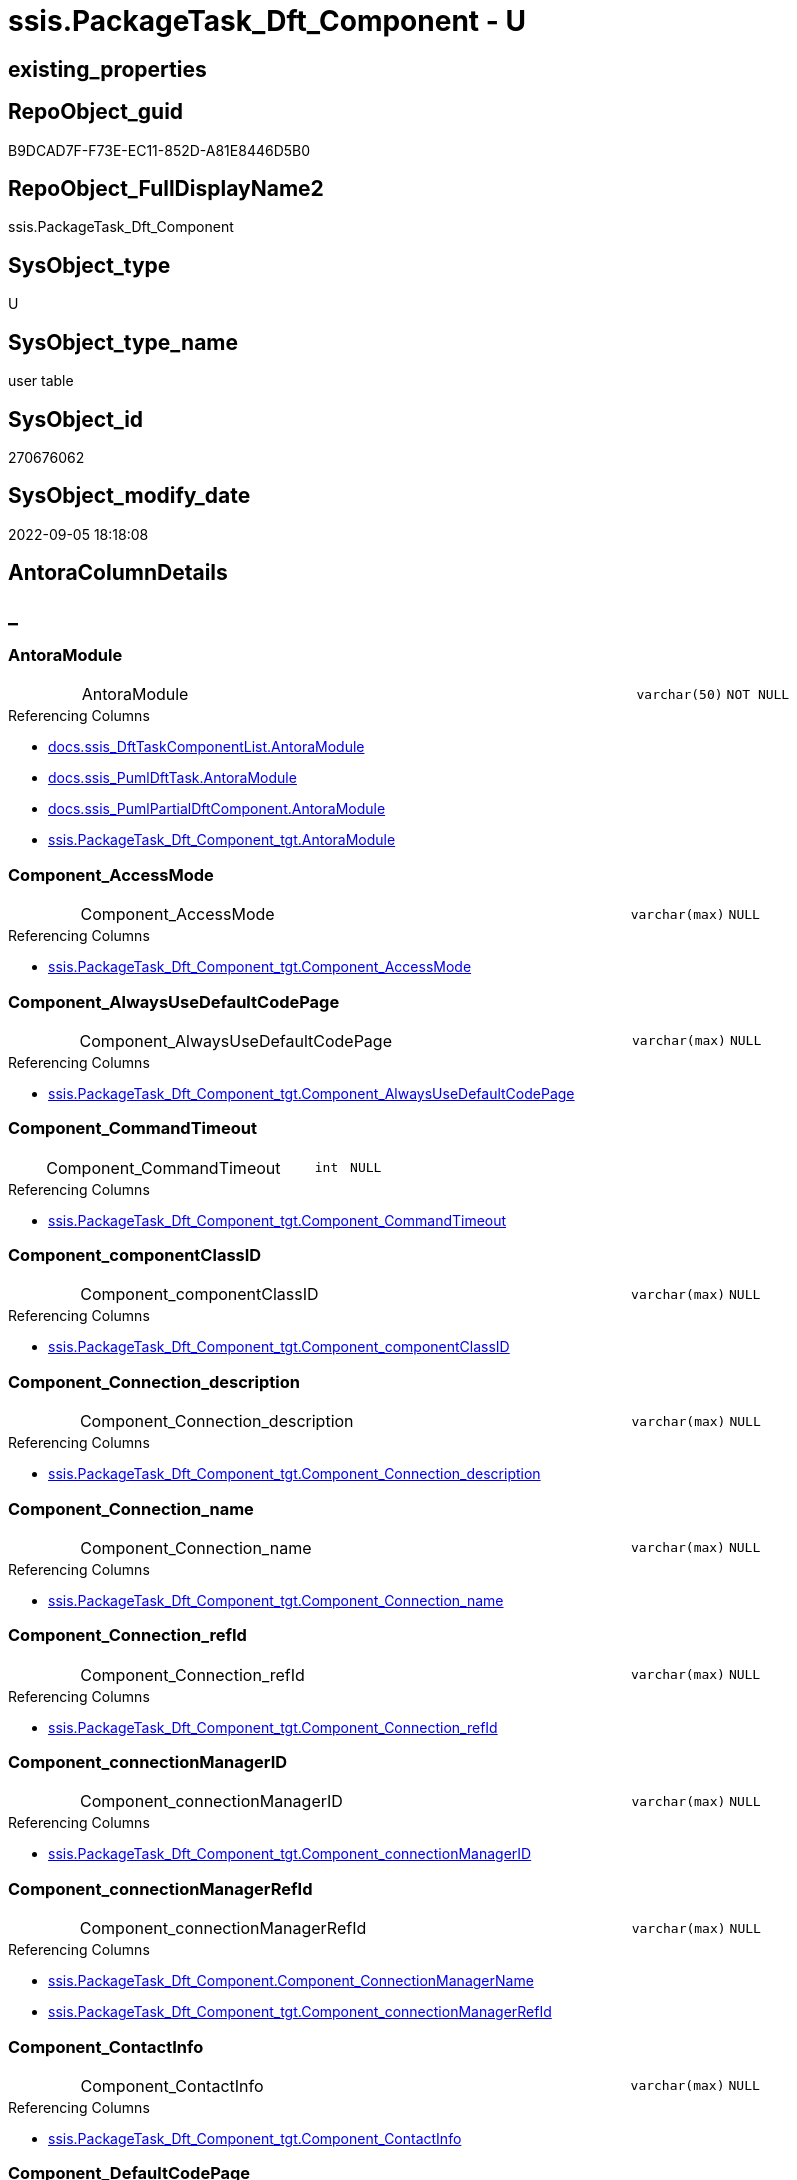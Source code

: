 // tag::HeaderFullDisplayName[]
= ssis.PackageTask_Dft_Component - U
// end::HeaderFullDisplayName[]

== existing_properties

// tag::existing_properties[]

:ExistsProperty--antorareferencedlist:
:ExistsProperty--antorareferencinglist:
:ExistsProperty--is_repo_managed:
:ExistsProperty--is_ssas:
:ExistsProperty--referencedobjectlist:
:ExistsProperty--FK:
:ExistsProperty--Columns:
// end::existing_properties[]

== RepoObject_guid

// tag::RepoObject_guid[]
B9DCAD7F-F73E-EC11-852D-A81E8446D5B0
// end::RepoObject_guid[]

== RepoObject_FullDisplayName2

// tag::RepoObject_FullDisplayName2[]
ssis.PackageTask_Dft_Component
// end::RepoObject_FullDisplayName2[]

== SysObject_type

// tag::SysObject_type[]
U 
// end::SysObject_type[]

== SysObject_type_name

// tag::SysObject_type_name[]
user table
// end::SysObject_type_name[]

== SysObject_id

// tag::SysObject_id[]
270676062
// end::SysObject_id[]

== SysObject_modify_date

// tag::SysObject_modify_date[]
2022-09-05 18:18:08
// end::SysObject_modify_date[]

== AntoraColumnDetails

// tag::AntoraColumnDetails[]
[discrete]
== _


[#column-antoramodule]
=== AntoraModule

[cols="d,8a,m,m,m"]
|===
|
|AntoraModule
|varchar(50)
|NOT NULL
|
|===

.Referencing Columns
--
* xref:docs.ssis_dfttaskcomponentlist.adoc#column-antoramodule[+docs.ssis_DftTaskComponentList.AntoraModule+]
* xref:docs.ssis_pumldfttask.adoc#column-antoramodule[+docs.ssis_PumlDftTask.AntoraModule+]
* xref:docs.ssis_pumlpartialdftcomponent.adoc#column-antoramodule[+docs.ssis_PumlPartialDftComponent.AntoraModule+]
* xref:ssis.packagetask_dft_component_tgt.adoc#column-antoramodule[+ssis.PackageTask_Dft_Component_tgt.AntoraModule+]
--


[#column-componentunderlineaccessmode]
=== Component_AccessMode

[cols="d,8a,m,m,m"]
|===
|
|Component_AccessMode
|varchar(max)
|NULL
|
|===

.Referencing Columns
--
* xref:ssis.packagetask_dft_component_tgt.adoc#column-componentunderlineaccessmode[+ssis.PackageTask_Dft_Component_tgt.Component_AccessMode+]
--


[#column-componentunderlinealwaysusedefaultcodepage]
=== Component_AlwaysUseDefaultCodePage

[cols="d,8a,m,m,m"]
|===
|
|Component_AlwaysUseDefaultCodePage
|varchar(max)
|NULL
|
|===

.Referencing Columns
--
* xref:ssis.packagetask_dft_component_tgt.adoc#column-componentunderlinealwaysusedefaultcodepage[+ssis.PackageTask_Dft_Component_tgt.Component_AlwaysUseDefaultCodePage+]
--


[#column-componentunderlinecommandtimeout]
=== Component_CommandTimeout

[cols="d,8a,m,m,m"]
|===
|
|Component_CommandTimeout
|int
|NULL
|
|===

.Referencing Columns
--
* xref:ssis.packagetask_dft_component_tgt.adoc#column-componentunderlinecommandtimeout[+ssis.PackageTask_Dft_Component_tgt.Component_CommandTimeout+]
--


[#column-componentunderlinecomponentclassid]
=== Component_componentClassID

[cols="d,8a,m,m,m"]
|===
|
|Component_componentClassID
|varchar(max)
|NULL
|
|===

.Referencing Columns
--
* xref:ssis.packagetask_dft_component_tgt.adoc#column-componentunderlinecomponentclassid[+ssis.PackageTask_Dft_Component_tgt.Component_componentClassID+]
--


[#column-componentunderlineconnectionunderlinedescription]
=== Component_Connection_description

[cols="d,8a,m,m,m"]
|===
|
|Component_Connection_description
|varchar(max)
|NULL
|
|===

.Referencing Columns
--
* xref:ssis.packagetask_dft_component_tgt.adoc#column-componentunderlineconnectionunderlinedescription[+ssis.PackageTask_Dft_Component_tgt.Component_Connection_description+]
--


[#column-componentunderlineconnectionunderlinename]
=== Component_Connection_name

[cols="d,8a,m,m,m"]
|===
|
|Component_Connection_name
|varchar(max)
|NULL
|
|===

.Referencing Columns
--
* xref:ssis.packagetask_dft_component_tgt.adoc#column-componentunderlineconnectionunderlinename[+ssis.PackageTask_Dft_Component_tgt.Component_Connection_name+]
--


[#column-componentunderlineconnectionunderlinerefid]
=== Component_Connection_refId

[cols="d,8a,m,m,m"]
|===
|
|Component_Connection_refId
|varchar(max)
|NULL
|
|===

.Referencing Columns
--
* xref:ssis.packagetask_dft_component_tgt.adoc#column-componentunderlineconnectionunderlinerefid[+ssis.PackageTask_Dft_Component_tgt.Component_Connection_refId+]
--


[#column-componentunderlineconnectionmanagerid]
=== Component_connectionManagerID

[cols="d,8a,m,m,m"]
|===
|
|Component_connectionManagerID
|varchar(max)
|NULL
|
|===

.Referencing Columns
--
* xref:ssis.packagetask_dft_component_tgt.adoc#column-componentunderlineconnectionmanagerid[+ssis.PackageTask_Dft_Component_tgt.Component_connectionManagerID+]
--


[#column-componentunderlineconnectionmanagerrefid]
=== Component_connectionManagerRefId

[cols="d,8a,m,m,m"]
|===
|
|Component_connectionManagerRefId
|varchar(max)
|NULL
|
|===

.Referencing Columns
--
* xref:ssis.packagetask_dft_component.adoc#column-componentunderlineconnectionmanagername[+ssis.PackageTask_Dft_Component.Component_ConnectionManagerName+]
* xref:ssis.packagetask_dft_component_tgt.adoc#column-componentunderlineconnectionmanagerrefid[+ssis.PackageTask_Dft_Component_tgt.Component_connectionManagerRefId+]
--


[#column-componentunderlinecontactinfo]
=== Component_ContactInfo

[cols="d,8a,m,m,m"]
|===
|
|Component_ContactInfo
|varchar(max)
|NULL
|
|===

.Referencing Columns
--
* xref:ssis.packagetask_dft_component_tgt.adoc#column-componentunderlinecontactinfo[+ssis.PackageTask_Dft_Component_tgt.Component_ContactInfo+]
--


[#column-componentunderlinedefaultcodepage]
=== Component_DefaultCodePage

[cols="d,8a,m,m,m"]
|===
|
|Component_DefaultCodePage
|int
|NULL
|
|===

.Referencing Columns
--
* xref:ssis.packagetask_dft_component_tgt.adoc#column-componentunderlinedefaultcodepage[+ssis.PackageTask_Dft_Component_tgt.Component_DefaultCodePage+]
--


[#column-componentunderlinedescription]
=== Component_description

[cols="d,8a,m,m,m"]
|===
|
|Component_description
|varchar(max)
|NULL
|
|===

.Referencing Columns
--
* xref:ssis.packagetask_dft_component_tgt.adoc#column-componentunderlinedescription[+ssis.PackageTask_Dft_Component_tgt.Component_description+]
--


[#column-componentunderlinefastloadkeepidentity]
=== Component_FastLoadKeepIdentity

[cols="d,8a,m,m,m"]
|===
|
|Component_FastLoadKeepIdentity
|bit
|NULL
|
|===

.Referencing Columns
--
* xref:ssis.packagetask_dft_component_tgt.adoc#column-componentunderlinefastloadkeepidentity[+ssis.PackageTask_Dft_Component_tgt.Component_FastLoadKeepIdentity+]
--


[#column-componentunderlinefastloadkeepnulls]
=== Component_FastLoadKeepNulls

[cols="d,8a,m,m,m"]
|===
|
|Component_FastLoadKeepNulls
|bit
|NULL
|
|===

.Referencing Columns
--
* xref:ssis.packagetask_dft_component_tgt.adoc#column-componentunderlinefastloadkeepnulls[+ssis.PackageTask_Dft_Component_tgt.Component_FastLoadKeepNulls+]
--


[#column-componentunderlinefastloadmaxinsertcommitsize]
=== Component_FastLoadMaxInsertCommitSize

[cols="d,8a,m,m,m"]
|===
|
|Component_FastLoadMaxInsertCommitSize
|int
|NULL
|
|===

.Referencing Columns
--
* xref:ssis.packagetask_dft_component_tgt.adoc#column-componentunderlinefastloadmaxinsertcommitsize[+ssis.PackageTask_Dft_Component_tgt.Component_FastLoadMaxInsertCommitSize+]
--


[#column-componentunderlinefastloadoptions]
=== Component_FastLoadOptions

[cols="d,8a,m,m,m"]
|===
|
|Component_FastLoadOptions
|varchar(max)
|NULL
|
|===

.Referencing Columns
--
* xref:ssis.packagetask_dft_component_tgt.adoc#column-componentunderlinefastloadoptions[+ssis.PackageTask_Dft_Component_tgt.Component_FastLoadOptions+]
--


[#column-componentunderlineissortedproperty]
=== Component_IsSortedProperty

[cols="d,8a,m,m,m"]
|===
|
|Component_IsSortedProperty
|varchar(10)
|NULL
|
|===

.Referencing Columns
--
* xref:ssis.packagetask_dft_component_tgt.adoc#column-componentunderlineissortedproperty[+ssis.PackageTask_Dft_Component_tgt.Component_IsSortedProperty+]
--


[#column-componentunderlinename]
=== Component_name

[cols="d,8a,m,m,m"]
|===
|
|Component_name
|varchar(max)
|NOT NULL
|
|===

.Referencing Columns
--
* xref:docs.ssis_pumlpartialdftcomponent.adoc#column-componentunderlinename[+docs.ssis_PumlPartialDftComponent.Component_name+]
* xref:ssis.packagetask_dft_component_tgt.adoc#column-componentunderlinename[+ssis.PackageTask_Dft_Component_tgt.Component_name+]
--


[#column-componentunderlineopenrowset]
=== Component_OpenRowset

[cols="d,8a,m,m,m"]
|===
|
|Component_OpenRowset
|varchar(max)
|NULL
|
|===

.Referencing Columns
--
* xref:ssis.packagetask_dft_component_tgt.adoc#column-componentunderlineopenrowset[+ssis.PackageTask_Dft_Component_tgt.Component_OpenRowset+]
--


[#column-componentunderlineopenrowsetvariable]
=== Component_OpenRowsetVariable

[cols="d,8a,m,m,m"]
|===
|
|Component_OpenRowsetVariable
|varchar(max)
|NULL
|
|===

.Referencing Columns
--
* xref:ssis.packagetask_dft_component_tgt.adoc#column-componentunderlineopenrowsetvariable[+ssis.PackageTask_Dft_Component_tgt.Component_OpenRowsetVariable+]
--


[#column-componentunderlineparametermapping]
=== Component_ParameterMapping

[cols="d,8a,m,m,m"]
|===
|
|Component_ParameterMapping
|varchar(max)
|NULL
|
|===

.Referencing Columns
--
* xref:ssis.packagetask_dft_component_tgt.adoc#column-componentunderlineparametermapping[+ssis.PackageTask_Dft_Component_tgt.Component_ParameterMapping+]
--


[#column-componentunderlinerefid]
=== Component_refId

[cols="d,8a,m,m,m"]
|===
|
|Component_refId
|varchar(max)
|NOT NULL
|
|===

.Referencing Columns
--
* xref:docs.ssis_pumlpartialdftcomponent.adoc#column-componentunderlinerefid[+docs.ssis_PumlPartialDftComponent.Component_refId+]
* xref:ssis.packagetask_dft_component_tgt.adoc#column-componentunderlinerefid[+ssis.PackageTask_Dft_Component_tgt.Component_refId+]
--


[#column-componentunderlinesqlcommand]
=== Component_SqlCommand

[cols="d,8a,m,m,m"]
|===
|
|Component_SqlCommand
|varchar(max)
|NULL
|
|===

.Referencing Columns
--
* xref:ssis.packagetask_dft_component_tgt.adoc#column-componentunderlinesqlcommand[+ssis.PackageTask_Dft_Component_tgt.Component_SqlCommand+]
--


[#column-componentunderlinesqlcommandvariable]
=== Component_SqlCommandVariable

[cols="d,8a,m,m,m"]
|===
|
|Component_SqlCommandVariable
|varchar(max)
|NULL
|
|===

.Referencing Columns
--
* xref:ssis.packagetask_dft_component_tgt.adoc#column-componentunderlinesqlcommandvariable[+ssis.PackageTask_Dft_Component_tgt.Component_SqlCommandVariable+]
--


[#column-componentunderlinevariablename]
=== Component_VariableName

[cols="d,8a,m,m,m"]
|===
|
|Component_VariableName
|varchar(max)
|NULL
|
|===

.Referencing Columns
--
* xref:ssis.packagetask_dft_component_tgt.adoc#column-componentunderlinevariablename[+ssis.PackageTask_Dft_Component_tgt.Component_VariableName+]
--


[#column-controlflowdetailsrowid]
=== ControlFlowDetailsRowID

[cols="d,8a,m,m,m"]
|===
|
|ControlFlowDetailsRowID
|int
|NOT NULL
|
|===

.Referencing Columns
--
* xref:ssis.packagetask_dft_component_tgt.adoc#column-controlflowdetailsrowid[+ssis.PackageTask_Dft_Component_tgt.ControlFlowDetailsRowID+]
--


[#column-packagename]
=== PackageName

[cols="d,8a,m,m,m"]
|===
|
|PackageName
|varchar(200)
|NOT NULL
|
|===

.Referencing Columns
--
* xref:docs.ssis_dfttaskcomponentlist.adoc#column-packagename[+docs.ssis_DftTaskComponentList.PackageName+]
* xref:docs.ssis_pumldfttask.adoc#column-packagename[+docs.ssis_PumlDftTask.PackageName+]
* xref:docs.ssis_pumlpartialdftcomponent.adoc#column-packagename[+docs.ssis_PumlPartialDftComponent.PackageName+]
* xref:ssis.packagetask_dft_component.adoc#column-packagebasename[+ssis.PackageTask_Dft_Component.PackageBasename+]
* xref:ssis.packagetask_dft_component_tgt.adoc#column-packagename[+ssis.PackageTask_Dft_Component_tgt.PackageName+]
--


[#column-taskpath]
=== TaskPath

[cols="d,8a,m,m,m"]
|===
|
|TaskPath
|varchar(8000)
|NOT NULL
|
|===

.Referencing Columns
--
* xref:docs.ssis_dfttaskcomponentlist.adoc#column-taskpath[+docs.ssis_DftTaskComponentList.TaskPath+]
* xref:docs.ssis_pumldfttask.adoc#column-taskpath[+docs.ssis_PumlDftTask.TaskPath+]
* xref:docs.ssis_pumlpartialdftcomponent.adoc#column-taskpath[+docs.ssis_PumlPartialDftComponent.TaskPath+]
* xref:ssis.packagetask_dft_component_tgt.adoc#column-taskpath[+ssis.PackageTask_Dft_Component_tgt.TaskPath+]
--


[#column-componentunderlineconnectionmanagername]
=== Component_ConnectionManagerName

[cols="d,8a,m,m,m"]
|===
|
|Component_ConnectionManagerName

.Definition
[source,sql]
----
(case when left([Component_connectionManagerRefId],(26))='Project.ConnectionManagers' OR left([Component_connectionManagerRefId],(26))='Package.ConnectionManagers' then substring([Component_connectionManagerRefId],(28),len([Component_connectionManagerRefId])-(28))  end)
----


|varchar(max)
|NULL
|
|===

.Description
--
(case when left([Component_connectionManagerRefId],(26))='Project.ConnectionManagers' OR left([Component_connectionManagerRefId],(26))='Package.ConnectionManagers' then substring([Component_connectionManagerRefId],(28),len([Component_connectionManagerRefId])-(28))  end)
--
{empty} +

.Referenced Columns
--
* xref:ssis.packagetask_dft_component.adoc#column-componentunderlineconnectionmanagerrefid[+ssis.PackageTask_Dft_Component.Component_connectionManagerRefId+]
--


[#column-packagebasename]
=== PackageBasename

[cols="d,8a,m,m,m"]
|===
|
|PackageBasename

.Definition (PERSISTED)
[source,sql]
----
(replace([PackageName],'.dtsx',''))
----


|varchar(8000)
|NULL
|
|===

.Description
--
(replace([PackageName],'.dtsx',''))
--
{empty} +

.Referenced Columns
--
* xref:ssis.packagetask_dft_component.adoc#column-packagename[+ssis.PackageTask_Dft_Component.PackageName+]
--


// end::AntoraColumnDetails[]

== AntoraPkColumnTableRows

// tag::AntoraPkColumnTableRows[]































// end::AntoraPkColumnTableRows[]

== AntoraNonPkColumnTableRows

// tag::AntoraNonPkColumnTableRows[]
|
|<<column-antoramodule>>
|varchar(50)
|NOT NULL
|

|
|<<column-componentunderlineaccessmode>>
|varchar(max)
|NULL
|

|
|<<column-componentunderlinealwaysusedefaultcodepage>>
|varchar(max)
|NULL
|

|
|<<column-componentunderlinecommandtimeout>>
|int
|NULL
|

|
|<<column-componentunderlinecomponentclassid>>
|varchar(max)
|NULL
|

|
|<<column-componentunderlineconnectionunderlinedescription>>
|varchar(max)
|NULL
|

|
|<<column-componentunderlineconnectionunderlinename>>
|varchar(max)
|NULL
|

|
|<<column-componentunderlineconnectionunderlinerefid>>
|varchar(max)
|NULL
|

|
|<<column-componentunderlineconnectionmanagerid>>
|varchar(max)
|NULL
|

|
|<<column-componentunderlineconnectionmanagerrefid>>
|varchar(max)
|NULL
|

|
|<<column-componentunderlinecontactinfo>>
|varchar(max)
|NULL
|

|
|<<column-componentunderlinedefaultcodepage>>
|int
|NULL
|

|
|<<column-componentunderlinedescription>>
|varchar(max)
|NULL
|

|
|<<column-componentunderlinefastloadkeepidentity>>
|bit
|NULL
|

|
|<<column-componentunderlinefastloadkeepnulls>>
|bit
|NULL
|

|
|<<column-componentunderlinefastloadmaxinsertcommitsize>>
|int
|NULL
|

|
|<<column-componentunderlinefastloadoptions>>
|varchar(max)
|NULL
|

|
|<<column-componentunderlineissortedproperty>>
|varchar(10)
|NULL
|

|
|<<column-componentunderlinename>>
|varchar(max)
|NOT NULL
|

|
|<<column-componentunderlineopenrowset>>
|varchar(max)
|NULL
|

|
|<<column-componentunderlineopenrowsetvariable>>
|varchar(max)
|NULL
|

|
|<<column-componentunderlineparametermapping>>
|varchar(max)
|NULL
|

|
|<<column-componentunderlinerefid>>
|varchar(max)
|NOT NULL
|

|
|<<column-componentunderlinesqlcommand>>
|varchar(max)
|NULL
|

|
|<<column-componentunderlinesqlcommandvariable>>
|varchar(max)
|NULL
|

|
|<<column-componentunderlinevariablename>>
|varchar(max)
|NULL
|

|
|<<column-controlflowdetailsrowid>>
|int
|NOT NULL
|

|
|<<column-packagename>>
|varchar(200)
|NOT NULL
|

|
|<<column-taskpath>>
|varchar(8000)
|NOT NULL
|

|
|<<column-componentunderlineconnectionmanagername>>

.Definition
[source,sql]
----
(case when left([Component_connectionManagerRefId],(26))='Project.ConnectionManagers' OR left([Component_connectionManagerRefId],(26))='Package.ConnectionManagers' then substring([Component_connectionManagerRefId],(28),len([Component_connectionManagerRefId])-(28))  end)
----


|varchar(max)
|NULL
|

|
|<<column-packagebasename>>

.Definition (PERSISTED)
[source,sql]
----
(replace([PackageName],'.dtsx',''))
----


|varchar(8000)
|NULL
|

// end::AntoraNonPkColumnTableRows[]

== AntoraIndexList

// tag::AntoraIndexList[]

// end::AntoraIndexList[]

== AntoraMeasureDetails

// tag::AntoraMeasureDetails[]

// end::AntoraMeasureDetails[]

== AntoraMeasureDescriptions



== AntoraParameterList

// tag::AntoraParameterList[]

// end::AntoraParameterList[]

== AntoraXrefCulturesList

// tag::AntoraXrefCulturesList[]
* xref:dhw:sqldb:ssis.packagetask_dft_component.adoc[] - 
// end::AntoraXrefCulturesList[]

== cultures_count

// tag::cultures_count[]
1
// end::cultures_count[]

== Other tags

source: property.RepoObjectProperty_cross As rop_cross


=== additional_reference_csv

// tag::additional_reference_csv[]

// end::additional_reference_csv[]


=== AdocUspSteps

// tag::adocuspsteps[]

// end::adocuspsteps[]


=== AntoraReferencedList

// tag::antorareferencedlist[]
* xref:dhw:sqldb:ssis.packagetask_dft_component_tgt.adoc[]
// end::antorareferencedlist[]


=== AntoraReferencingList

// tag::antorareferencinglist[]
* xref:dhw:sqldb:docs.ssis_dfttaskcomponentlist.adoc[]
* xref:dhw:sqldb:docs.ssis_pumldfttask.adoc[]
* xref:dhw:sqldb:docs.ssis_pumlpartialdftcomponent.adoc[]
// end::antorareferencinglist[]


=== Description

// tag::description[]

// end::description[]


=== exampleUsage

// tag::exampleusage[]

// end::exampleusage[]


=== exampleUsage_2

// tag::exampleusage_2[]

// end::exampleusage_2[]


=== exampleUsage_3

// tag::exampleusage_3[]

// end::exampleusage_3[]


=== exampleUsage_4

// tag::exampleusage_4[]

// end::exampleusage_4[]


=== exampleUsage_5

// tag::exampleusage_5[]

// end::exampleusage_5[]


=== exampleWrong_Usage

// tag::examplewrong_usage[]

// end::examplewrong_usage[]


=== has_execution_plan_issue

// tag::has_execution_plan_issue[]

// end::has_execution_plan_issue[]


=== has_get_referenced_issue

// tag::has_get_referenced_issue[]

// end::has_get_referenced_issue[]


=== has_history

// tag::has_history[]

// end::has_history[]


=== has_history_columns

// tag::has_history_columns[]

// end::has_history_columns[]


=== InheritanceType

// tag::inheritancetype[]

// end::inheritancetype[]


=== is_persistence

// tag::is_persistence[]

// end::is_persistence[]


=== is_persistence_check_duplicate_per_pk

// tag::is_persistence_check_duplicate_per_pk[]

// end::is_persistence_check_duplicate_per_pk[]


=== is_persistence_check_for_empty_source

// tag::is_persistence_check_for_empty_source[]

// end::is_persistence_check_for_empty_source[]


=== is_persistence_delete_changed

// tag::is_persistence_delete_changed[]

// end::is_persistence_delete_changed[]


=== is_persistence_delete_missing

// tag::is_persistence_delete_missing[]

// end::is_persistence_delete_missing[]


=== is_persistence_insert

// tag::is_persistence_insert[]

// end::is_persistence_insert[]


=== is_persistence_truncate

// tag::is_persistence_truncate[]

// end::is_persistence_truncate[]


=== is_persistence_update_changed

// tag::is_persistence_update_changed[]

// end::is_persistence_update_changed[]


=== is_repo_managed

// tag::is_repo_managed[]
0
// end::is_repo_managed[]


=== is_ssas

// tag::is_ssas[]
0
// end::is_ssas[]


=== microsoft_database_tools_support

// tag::microsoft_database_tools_support[]

// end::microsoft_database_tools_support[]


=== MS_Description

// tag::ms_description[]

// end::ms_description[]


=== persistence_source_RepoObject_fullname

// tag::persistence_source_repoobject_fullname[]

// end::persistence_source_repoobject_fullname[]


=== persistence_source_RepoObject_fullname2

// tag::persistence_source_repoobject_fullname2[]

// end::persistence_source_repoobject_fullname2[]


=== persistence_source_RepoObject_guid

// tag::persistence_source_repoobject_guid[]

// end::persistence_source_repoobject_guid[]


=== persistence_source_RepoObject_xref

// tag::persistence_source_repoobject_xref[]

// end::persistence_source_repoobject_xref[]


=== pk_index_guid

// tag::pk_index_guid[]

// end::pk_index_guid[]


=== pk_IndexPatternColumnDatatype

// tag::pk_indexpatterncolumndatatype[]

// end::pk_indexpatterncolumndatatype[]


=== pk_IndexPatternColumnName

// tag::pk_indexpatterncolumnname[]

// end::pk_indexpatterncolumnname[]


=== pk_IndexSemanticGroup

// tag::pk_indexsemanticgroup[]

// end::pk_indexsemanticgroup[]


=== ReferencedObjectList

// tag::referencedobjectlist[]
* [ssis].[PackageTask_Dft_Component_tgt]
// end::referencedobjectlist[]


=== usp_persistence_RepoObject_guid

// tag::usp_persistence_repoobject_guid[]

// end::usp_persistence_repoobject_guid[]


=== UspExamples

// tag::uspexamples[]

// end::uspexamples[]


=== uspgenerator_usp_id

// tag::uspgenerator_usp_id[]

// end::uspgenerator_usp_id[]


=== UspParameters

// tag::uspparameters[]

// end::uspparameters[]

== Boolean Attributes

source: property.RepoObjectProperty WHERE property_int = 1

// tag::boolean_attributes[]


// end::boolean_attributes[]

== PlantUML diagrams

=== PlantUML Entity

// tag::puml_entity[]
[plantuml, entity-{docname}, svg, subs=macros]
....
'Left to right direction
top to bottom direction
hide circle
'avoide "." issues:
set namespaceSeparator none


skinparam class {
  BackgroundColor White
  BackgroundColor<<FN>> Yellow
  BackgroundColor<<FS>> Yellow
  BackgroundColor<<FT>> LightGray
  BackgroundColor<<IF>> Yellow
  BackgroundColor<<IS>> Yellow
  BackgroundColor<<P>>  Aqua
  BackgroundColor<<PC>> Aqua
  BackgroundColor<<SN>> Yellow
  BackgroundColor<<SO>> SlateBlue
  BackgroundColor<<TF>> LightGray
  BackgroundColor<<TR>> Tomato
  BackgroundColor<<U>>  White
  BackgroundColor<<V>>  WhiteSmoke
  BackgroundColor<<X>>  Aqua
  BackgroundColor<<external>> AliceBlue
}


entity "puml-link:dhw:sqldb:ssis.packagetask_dft_component.adoc[]" as ssis.PackageTask_Dft_Component << U >> {
  - AntoraModule : (varchar(50))
  Component_AccessMode : (varchar(max))
  Component_AlwaysUseDefaultCodePage : (varchar(max))
  Component_CommandTimeout : (int)
  Component_componentClassID : (varchar(max))
  Component_Connection_description : (varchar(max))
  Component_Connection_name : (varchar(max))
  Component_Connection_refId : (varchar(max))
  Component_connectionManagerID : (varchar(max))
  Component_connectionManagerRefId : (varchar(max))
  Component_ContactInfo : (varchar(max))
  Component_DefaultCodePage : (int)
  Component_description : (varchar(max))
  Component_FastLoadKeepIdentity : (bit)
  Component_FastLoadKeepNulls : (bit)
  Component_FastLoadMaxInsertCommitSize : (int)
  Component_FastLoadOptions : (varchar(max))
  Component_IsSortedProperty : (varchar(10))
  - Component_name : (varchar(max))
  Component_OpenRowset : (varchar(max))
  Component_OpenRowsetVariable : (varchar(max))
  Component_ParameterMapping : (varchar(max))
  - Component_refId : (varchar(max))
  Component_SqlCommand : (varchar(max))
  Component_SqlCommandVariable : (varchar(max))
  Component_VariableName : (varchar(max))
  - ControlFlowDetailsRowID : (int)
  - PackageName : (varchar(200))
  - TaskPath : (varchar(8000))
  ~ Component_ConnectionManagerName : (varchar(max))
  # PackageBasename : (varchar(8000))
  --
}
....

// end::puml_entity[]

=== PlantUML Entity 1 1 FK

// tag::puml_entity_1_1_fk[]
[plantuml, entity_1_1_fk-{docname}, svg, subs=macros]
....
@startuml
left to right direction
'top to bottom direction
hide circle
'avoide "." issues:
set namespaceSeparator none


skinparam class {
  BackgroundColor White
  BackgroundColor<<FN>> Yellow
  BackgroundColor<<FS>> Yellow
  BackgroundColor<<FT>> LightGray
  BackgroundColor<<IF>> Yellow
  BackgroundColor<<IS>> Yellow
  BackgroundColor<<P>>  Aqua
  BackgroundColor<<PC>> Aqua
  BackgroundColor<<SN>> Yellow
  BackgroundColor<<SO>> SlateBlue
  BackgroundColor<<TF>> LightGray
  BackgroundColor<<TR>> Tomato
  BackgroundColor<<U>>  White
  BackgroundColor<<V>>  WhiteSmoke
  BackgroundColor<<X>>  Aqua
  BackgroundColor<<external>> AliceBlue
}


entity "puml-link:dhw:sqldb:ssis.packagetask_dft_component.adoc[]" as ssis.PackageTask_Dft_Component << U >> {

}



footer The diagram is interactive and contains links.

@enduml
....

// end::puml_entity_1_1_fk[]

=== PlantUML 1 1 ObjectRef

// tag::puml_entity_1_1_objectref[]
[plantuml, entity_1_1_objectref-{docname}, svg, subs=macros]
....
@startuml
left to right direction
'top to bottom direction
hide circle
'avoide "." issues:
set namespaceSeparator none


skinparam class {
  BackgroundColor White
  BackgroundColor<<FN>> Yellow
  BackgroundColor<<FS>> Yellow
  BackgroundColor<<FT>> LightGray
  BackgroundColor<<IF>> Yellow
  BackgroundColor<<IS>> Yellow
  BackgroundColor<<P>>  Aqua
  BackgroundColor<<PC>> Aqua
  BackgroundColor<<SN>> Yellow
  BackgroundColor<<SO>> SlateBlue
  BackgroundColor<<TF>> LightGray
  BackgroundColor<<TR>> Tomato
  BackgroundColor<<U>>  White
  BackgroundColor<<V>>  WhiteSmoke
  BackgroundColor<<X>>  Aqua
  BackgroundColor<<external>> AliceBlue
}


entity "puml-link:dhw:sqldb:docs.ssis_dfttaskcomponentlist.adoc[]" as docs.ssis_DftTaskComponentList << V >> {
  --
}

entity "puml-link:dhw:sqldb:docs.ssis_pumldfttask.adoc[]" as docs.ssis_PumlDftTask << V >> {
  --
}

entity "puml-link:dhw:sqldb:docs.ssis_pumlpartialdftcomponent.adoc[]" as docs.ssis_PumlPartialDftComponent << V >> {
  --
}

entity "puml-link:dhw:sqldb:ssis.packagetask_dft_component.adoc[]" as ssis.PackageTask_Dft_Component << U >> {
  --
}

entity "puml-link:dhw:sqldb:ssis.packagetask_dft_component_tgt.adoc[]" as ssis.PackageTask_Dft_Component_tgt << V >> {
  - **AntoraModule** : (varchar(50))
  **PackageName** : (varchar(200))
  **Component_refId** : (varchar(max))
  --
}

ssis.PackageTask_Dft_Component <.. docs.ssis_DftTaskComponentList
ssis.PackageTask_Dft_Component <.. docs.ssis_PumlDftTask
ssis.PackageTask_Dft_Component <.. docs.ssis_PumlPartialDftComponent
ssis.PackageTask_Dft_Component_tgt <.. ssis.PackageTask_Dft_Component

footer The diagram is interactive and contains links.

@enduml
....

// end::puml_entity_1_1_objectref[]

=== PlantUML 30 0 ObjectRef

// tag::puml_entity_30_0_objectref[]
[plantuml, entity_30_0_objectref-{docname}, svg, subs=macros]
....
@startuml
'Left to right direction
top to bottom direction
hide circle
'avoide "." issues:
set namespaceSeparator none


skinparam class {
  BackgroundColor White
  BackgroundColor<<FN>> Yellow
  BackgroundColor<<FS>> Yellow
  BackgroundColor<<FT>> LightGray
  BackgroundColor<<IF>> Yellow
  BackgroundColor<<IS>> Yellow
  BackgroundColor<<P>>  Aqua
  BackgroundColor<<PC>> Aqua
  BackgroundColor<<SN>> Yellow
  BackgroundColor<<SO>> SlateBlue
  BackgroundColor<<TF>> LightGray
  BackgroundColor<<TR>> Tomato
  BackgroundColor<<U>>  White
  BackgroundColor<<V>>  WhiteSmoke
  BackgroundColor<<X>>  Aqua
  BackgroundColor<<external>> AliceBlue
}


entity "puml-link:dhw:sqldb:ssis.antoramodule_tgt_filter.adoc[]" as ssis.AntoraModule_tgt_filter << V >> {
  --
}

entity "puml-link:dhw:sqldb:ssis.package_src.adoc[]" as ssis.Package_src << V >> {
  - **AntoraModule** : (varchar(50))
  **PackageName** : (varchar(200))
  --
}

entity "puml-link:dhw:sqldb:ssis.packagetask_dft_component.adoc[]" as ssis.PackageTask_Dft_Component << U >> {
  --
}

entity "puml-link:dhw:sqldb:ssis.packagetask_dft_component_src.adoc[]" as ssis.PackageTask_Dft_Component_src << V >> {
  - **AntoraModule** : (varchar(50))
  **PackageName** : (varchar(200))
  **Component_refId** : (varchar(max))
  --
}

entity "puml-link:dhw:sqldb:ssis.packagetask_dft_component_tgt.adoc[]" as ssis.PackageTask_Dft_Component_tgt << V >> {
  - **AntoraModule** : (varchar(50))
  **PackageName** : (varchar(200))
  **Component_refId** : (varchar(max))
  --
}

entity "puml-link:dhw:sqldb:ssis.project.adoc[]" as ssis.Project << U >> {
  - **AntoraModule** : (varchar(50))
  --
}

entity "puml-link:dhw:sqldb:ssis_t.pkgstats.adoc[]" as ssis_t.pkgStats << U >> {
  - **RowID** : (int)
  --
}

entity "puml-link:dhw:sqldb:ssis_t.tblcontrolflow.adoc[]" as ssis_t.TblControlFlow << U >> {
  - **ControlFlowDetailsRowID** : (int)
  --
}

entity "puml-link:dhw:sqldb:ssis_t.tbltask_dft_component.adoc[]" as ssis_t.TblTask_Dft_Component << U >> {
  - **DftComponentId** : (int)
  --
}

ssis.AntoraModule_tgt_filter <.. ssis.PackageTask_Dft_Component_tgt
ssis.Package_src <.. ssis.AntoraModule_tgt_filter
ssis.Package_src <.. ssis.PackageTask_Dft_Component_src
ssis.PackageTask_Dft_Component_src <.. ssis.PackageTask_Dft_Component_tgt
ssis.PackageTask_Dft_Component_tgt <.. ssis.PackageTask_Dft_Component
ssis.Project <.. ssis.Package_src
ssis_t.pkgStats <.. ssis.Package_src
ssis_t.TblControlFlow <.. ssis.PackageTask_Dft_Component_src
ssis_t.TblTask_Dft_Component <.. ssis.PackageTask_Dft_Component_src

footer The diagram is interactive and contains links.

@enduml
....

// end::puml_entity_30_0_objectref[]

=== PlantUML 0 30 ObjectRef

// tag::puml_entity_0_30_objectref[]
[plantuml, entity_0_30_objectref-{docname}, svg, subs=macros]
....
@startuml
'Left to right direction
top to bottom direction
hide circle
'avoide "." issues:
set namespaceSeparator none


skinparam class {
  BackgroundColor White
  BackgroundColor<<FN>> Yellow
  BackgroundColor<<FS>> Yellow
  BackgroundColor<<FT>> LightGray
  BackgroundColor<<IF>> Yellow
  BackgroundColor<<IS>> Yellow
  BackgroundColor<<P>>  Aqua
  BackgroundColor<<PC>> Aqua
  BackgroundColor<<SN>> Yellow
  BackgroundColor<<SO>> SlateBlue
  BackgroundColor<<TF>> LightGray
  BackgroundColor<<TR>> Tomato
  BackgroundColor<<U>>  White
  BackgroundColor<<V>>  WhiteSmoke
  BackgroundColor<<X>>  Aqua
  BackgroundColor<<external>> AliceBlue
}


entity "puml-link:dhw:sqldb:docs.ssis_adoc.adoc[]" as docs.ssis_Adoc << V >> {
  - **AntoraModule** : (varchar(50))
  **PackageBasename** : (varchar(8000))
  --
}

entity "puml-link:dhw:sqldb:docs.ssis_adoc_t.adoc[]" as docs.ssis_Adoc_T << U >> {
  - **AntoraModule** : (varchar(50))
  - **PackageBasename** : (varchar(8000))
  --
}

entity "puml-link:dhw:sqldb:docs.ssis_dfttaskcomponentlist.adoc[]" as docs.ssis_DftTaskComponentList << V >> {
  --
}

entity "puml-link:dhw:sqldb:docs.ssis_pumldfttask.adoc[]" as docs.ssis_PumlDftTask << V >> {
  --
}

entity "puml-link:dhw:sqldb:docs.ssis_pumlpartialdftcomponent.adoc[]" as docs.ssis_PumlPartialDftComponent << V >> {
  --
}

entity "puml-link:dhw:sqldb:docs.ssis_task.adoc[]" as docs.ssis_Task << V >> {
  --
}

entity "puml-link:dhw:sqldb:docs.ssis_tasklist.adoc[]" as docs.ssis_TaskList << V >> {
  --
}

entity "puml-link:dhw:sqldb:docs.usp_antoraexport.adoc[]" as docs.usp_AntoraExport << P >> {
  --
}

entity "puml-link:dhw:sqldb:docs.usp_antoraexport_ssispartialscontent.adoc[]" as docs.usp_AntoraExport_SsisPartialsContent << P >> {
  --
}

entity "puml-link:dhw:sqldb:docs.usp_persist_ssis_adoc_t.adoc[]" as docs.usp_PERSIST_ssis_Adoc_T << P >> {
  --
}

entity "puml-link:dhw:sqldb:ssis.packagetask_dft_component.adoc[]" as ssis.PackageTask_Dft_Component << U >> {
  --
}

docs.ssis_Adoc <.. docs.ssis_Adoc_T
docs.ssis_Adoc <.. docs.usp_PERSIST_ssis_Adoc_T
docs.ssis_Adoc_T <.. docs.usp_AntoraExport_SsisPartialsContent
docs.ssis_Adoc_T <.. docs.usp_PERSIST_ssis_Adoc_T
docs.ssis_DftTaskComponentList <.. docs.ssis_Task
docs.ssis_DftTaskComponentList <.. docs.ssis_TaskList
docs.ssis_PumlDftTask <.. docs.ssis_Task
docs.ssis_PumlDftTask <.. docs.ssis_TaskList
docs.ssis_PumlPartialDftComponent <.. docs.ssis_DftTaskComponentList
docs.ssis_PumlPartialDftComponent <.. docs.ssis_PumlDftTask
docs.ssis_TaskList <.. docs.ssis_Adoc
docs.usp_AntoraExport_SsisPartialsContent <.. docs.usp_AntoraExport
docs.usp_PERSIST_ssis_Adoc_T <.. docs.usp_AntoraExport_SsisPartialsContent
ssis.PackageTask_Dft_Component <.. docs.ssis_DftTaskComponentList
ssis.PackageTask_Dft_Component <.. docs.ssis_PumlDftTask
ssis.PackageTask_Dft_Component <.. docs.ssis_PumlPartialDftComponent

footer The diagram is interactive and contains links.

@enduml
....

// end::puml_entity_0_30_objectref[]

=== PlantUML 1 1 ColumnRef

// tag::puml_entity_1_1_colref[]
[plantuml, entity_1_1_colref-{docname}, svg, subs=macros]
....
@startuml
left to right direction
'top to bottom direction
hide circle
'avoide "." issues:
set namespaceSeparator none


skinparam class {
  BackgroundColor White
  BackgroundColor<<FN>> Yellow
  BackgroundColor<<FS>> Yellow
  BackgroundColor<<FT>> LightGray
  BackgroundColor<<IF>> Yellow
  BackgroundColor<<IS>> Yellow
  BackgroundColor<<P>>  Aqua
  BackgroundColor<<PC>> Aqua
  BackgroundColor<<SN>> Yellow
  BackgroundColor<<SO>> SlateBlue
  BackgroundColor<<TF>> LightGray
  BackgroundColor<<TR>> Tomato
  BackgroundColor<<U>>  White
  BackgroundColor<<V>>  WhiteSmoke
  BackgroundColor<<X>>  Aqua
  BackgroundColor<<external>> AliceBlue
}


entity "puml-link:dhw:sqldb:docs.ssis_dfttaskcomponentlist.adoc[]" as docs.ssis_DftTaskComponentList << V >> {
  - AntoraModule : (varchar(50))
  DftTaskComponentList : (nvarchar(max))
  - PackageName : (varchar(200))
  - TaskPath : (varchar(8000))
  --
}

entity "puml-link:dhw:sqldb:docs.ssis_pumldfttask.adoc[]" as docs.ssis_PumlDftTask << V >> {
  - AntoraModule : (varchar(50))
  - PackageName : (varchar(200))
  - PumlDftTask : (nvarchar(max))
  - TaskPath : (varchar(8000))
  --
}

entity "puml-link:dhw:sqldb:docs.ssis_pumlpartialdftcomponent.adoc[]" as docs.ssis_PumlPartialDftComponent << V >> {
  - AntoraModule : (varchar(50))
  - Component_name : (varchar(max))
  - Component_refId : (varchar(max))
  - PackageName : (varchar(200))
  PumlPartialDftComponent : (nvarchar(max))
  - TaskPath : (varchar(8000))
  --
}

entity "puml-link:dhw:sqldb:ssis.packagetask_dft_component.adoc[]" as ssis.PackageTask_Dft_Component << U >> {
  - AntoraModule : (varchar(50))
  Component_AccessMode : (varchar(max))
  Component_AlwaysUseDefaultCodePage : (varchar(max))
  Component_CommandTimeout : (int)
  Component_componentClassID : (varchar(max))
  Component_Connection_description : (varchar(max))
  Component_Connection_name : (varchar(max))
  Component_Connection_refId : (varchar(max))
  Component_connectionManagerID : (varchar(max))
  Component_connectionManagerRefId : (varchar(max))
  Component_ContactInfo : (varchar(max))
  Component_DefaultCodePage : (int)
  Component_description : (varchar(max))
  Component_FastLoadKeepIdentity : (bit)
  Component_FastLoadKeepNulls : (bit)
  Component_FastLoadMaxInsertCommitSize : (int)
  Component_FastLoadOptions : (varchar(max))
  Component_IsSortedProperty : (varchar(10))
  - Component_name : (varchar(max))
  Component_OpenRowset : (varchar(max))
  Component_OpenRowsetVariable : (varchar(max))
  Component_ParameterMapping : (varchar(max))
  - Component_refId : (varchar(max))
  Component_SqlCommand : (varchar(max))
  Component_SqlCommandVariable : (varchar(max))
  Component_VariableName : (varchar(max))
  - ControlFlowDetailsRowID : (int)
  - PackageName : (varchar(200))
  - TaskPath : (varchar(8000))
  ~ Component_ConnectionManagerName : (varchar(max))
  # PackageBasename : (varchar(8000))
  --
}

entity "puml-link:dhw:sqldb:ssis.packagetask_dft_component_tgt.adoc[]" as ssis.PackageTask_Dft_Component_tgt << V >> {
  - **AntoraModule** : (varchar(50))
  **PackageName** : (varchar(200))
  **Component_refId** : (varchar(max))
  Component_AccessMode : (varchar(max))
  Component_AlwaysUseDefaultCodePage : (varchar(max))
  Component_CommandTimeout : (int)
  Component_componentClassID : (varchar(max))
  Component_Connection_description : (varchar(max))
  Component_Connection_name : (varchar(max))
  Component_Connection_refId : (varchar(max))
  Component_connectionManagerID : (varchar(max))
  Component_connectionManagerRefId : (varchar(max))
  Component_ContactInfo : (varchar(max))
  Component_DefaultCodePage : (int)
  Component_description : (varchar(max))
  Component_FastLoadKeepIdentity : (bit)
  Component_FastLoadKeepNulls : (bit)
  Component_FastLoadMaxInsertCommitSize : (int)
  Component_FastLoadOptions : (varchar(max))
  Component_IsSortedProperty : (varchar(10))
  Component_name : (varchar(max))
  Component_OpenRowset : (varchar(max))
  Component_OpenRowsetVariable : (varchar(max))
  Component_ParameterMapping : (varchar(max))
  Component_SqlCommand : (varchar(max))
  Component_SqlCommandVariable : (varchar(max))
  Component_VariableName : (varchar(max))
  - ControlFlowDetailsRowID : (int)
  TaskPath : (varchar(8000))
  --
}

ssis.PackageTask_Dft_Component <.. docs.ssis_DftTaskComponentList
ssis.PackageTask_Dft_Component <.. docs.ssis_PumlDftTask
ssis.PackageTask_Dft_Component <.. docs.ssis_PumlPartialDftComponent
ssis.PackageTask_Dft_Component_tgt <.. ssis.PackageTask_Dft_Component
"ssis.PackageTask_Dft_Component::AntoraModule" <-- "docs.ssis_DftTaskComponentList::AntoraModule"
"ssis.PackageTask_Dft_Component::AntoraModule" <-- "docs.ssis_PumlDftTask::AntoraModule"
"ssis.PackageTask_Dft_Component::AntoraModule" <-- "docs.ssis_PumlPartialDftComponent::AntoraModule"
"ssis.PackageTask_Dft_Component::AntoraModule" <-- "ssis.PackageTask_Dft_Component_tgt::AntoraModule"
"ssis.PackageTask_Dft_Component::Component_AccessMode" <-- "ssis.PackageTask_Dft_Component_tgt::Component_AccessMode"
"ssis.PackageTask_Dft_Component::Component_AlwaysUseDefaultCodePage" <-- "ssis.PackageTask_Dft_Component_tgt::Component_AlwaysUseDefaultCodePage"
"ssis.PackageTask_Dft_Component::Component_CommandTimeout" <-- "ssis.PackageTask_Dft_Component_tgt::Component_CommandTimeout"
"ssis.PackageTask_Dft_Component::Component_componentClassID" <-- "ssis.PackageTask_Dft_Component_tgt::Component_componentClassID"
"ssis.PackageTask_Dft_Component::Component_Connection_description" <-- "ssis.PackageTask_Dft_Component_tgt::Component_Connection_description"
"ssis.PackageTask_Dft_Component::Component_Connection_name" <-- "ssis.PackageTask_Dft_Component_tgt::Component_Connection_name"
"ssis.PackageTask_Dft_Component::Component_Connection_refId" <-- "ssis.PackageTask_Dft_Component_tgt::Component_Connection_refId"
"ssis.PackageTask_Dft_Component::Component_connectionManagerID" <-- "ssis.PackageTask_Dft_Component_tgt::Component_connectionManagerID"
"ssis.PackageTask_Dft_Component::Component_connectionManagerRefId" <-- "ssis.PackageTask_Dft_Component::Component_ConnectionManagerName"
"ssis.PackageTask_Dft_Component::Component_connectionManagerRefId" <-- "ssis.PackageTask_Dft_Component_tgt::Component_connectionManagerRefId"
"ssis.PackageTask_Dft_Component::Component_ContactInfo" <-- "ssis.PackageTask_Dft_Component_tgt::Component_ContactInfo"
"ssis.PackageTask_Dft_Component::Component_DefaultCodePage" <-- "ssis.PackageTask_Dft_Component_tgt::Component_DefaultCodePage"
"ssis.PackageTask_Dft_Component::Component_description" <-- "ssis.PackageTask_Dft_Component_tgt::Component_description"
"ssis.PackageTask_Dft_Component::Component_FastLoadKeepIdentity" <-- "ssis.PackageTask_Dft_Component_tgt::Component_FastLoadKeepIdentity"
"ssis.PackageTask_Dft_Component::Component_FastLoadKeepNulls" <-- "ssis.PackageTask_Dft_Component_tgt::Component_FastLoadKeepNulls"
"ssis.PackageTask_Dft_Component::Component_FastLoadMaxInsertCommitSize" <-- "ssis.PackageTask_Dft_Component_tgt::Component_FastLoadMaxInsertCommitSize"
"ssis.PackageTask_Dft_Component::Component_FastLoadOptions" <-- "ssis.PackageTask_Dft_Component_tgt::Component_FastLoadOptions"
"ssis.PackageTask_Dft_Component::Component_IsSortedProperty" <-- "ssis.PackageTask_Dft_Component_tgt::Component_IsSortedProperty"
"ssis.PackageTask_Dft_Component::Component_name" <-- "docs.ssis_PumlPartialDftComponent::Component_name"
"ssis.PackageTask_Dft_Component::Component_name" <-- "ssis.PackageTask_Dft_Component_tgt::Component_name"
"ssis.PackageTask_Dft_Component::Component_OpenRowset" <-- "ssis.PackageTask_Dft_Component_tgt::Component_OpenRowset"
"ssis.PackageTask_Dft_Component::Component_OpenRowsetVariable" <-- "ssis.PackageTask_Dft_Component_tgt::Component_OpenRowsetVariable"
"ssis.PackageTask_Dft_Component::Component_ParameterMapping" <-- "ssis.PackageTask_Dft_Component_tgt::Component_ParameterMapping"
"ssis.PackageTask_Dft_Component::Component_refId" <-- "docs.ssis_PumlPartialDftComponent::Component_refId"
"ssis.PackageTask_Dft_Component::Component_refId" <-- "ssis.PackageTask_Dft_Component_tgt::Component_refId"
"ssis.PackageTask_Dft_Component::Component_SqlCommand" <-- "ssis.PackageTask_Dft_Component_tgt::Component_SqlCommand"
"ssis.PackageTask_Dft_Component::Component_SqlCommandVariable" <-- "ssis.PackageTask_Dft_Component_tgt::Component_SqlCommandVariable"
"ssis.PackageTask_Dft_Component::Component_VariableName" <-- "ssis.PackageTask_Dft_Component_tgt::Component_VariableName"
"ssis.PackageTask_Dft_Component::ControlFlowDetailsRowID" <-- "ssis.PackageTask_Dft_Component_tgt::ControlFlowDetailsRowID"
"ssis.PackageTask_Dft_Component::PackageName" <-- "docs.ssis_DftTaskComponentList::PackageName"
"ssis.PackageTask_Dft_Component::PackageName" <-- "docs.ssis_PumlDftTask::PackageName"
"ssis.PackageTask_Dft_Component::PackageName" <-- "docs.ssis_PumlPartialDftComponent::PackageName"
"ssis.PackageTask_Dft_Component::PackageName" <-- "ssis.PackageTask_Dft_Component::PackageBasename"
"ssis.PackageTask_Dft_Component::PackageName" <-- "ssis.PackageTask_Dft_Component_tgt::PackageName"
"ssis.PackageTask_Dft_Component::TaskPath" <-- "docs.ssis_DftTaskComponentList::TaskPath"
"ssis.PackageTask_Dft_Component::TaskPath" <-- "docs.ssis_PumlDftTask::TaskPath"
"ssis.PackageTask_Dft_Component::TaskPath" <-- "docs.ssis_PumlPartialDftComponent::TaskPath"
"ssis.PackageTask_Dft_Component::TaskPath" <-- "ssis.PackageTask_Dft_Component_tgt::TaskPath"

footer The diagram is interactive and contains links.

@enduml
....

// end::puml_entity_1_1_colref[]


== sql_modules_definition

// tag::sql_modules_definition[]
[%collapsible]
=======
[source,sql,numbered,indent=0]
----

----
=======
// end::sql_modules_definition[]


